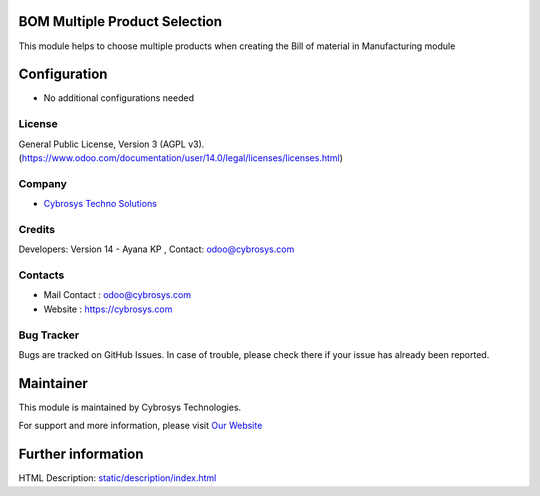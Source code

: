 .. image:: https://img.shields.io/badge/licence-AGPL--1-blue.svg
    :target: https://www.odoo.com/documentation/user/14.0/legal/licenses/licenses.html
    :alt: License: LGPL-3

BOM Multiple Product Selection
==============================
This module helps to choose multiple products when creating the Bill of material in Manufacturing module

Configuration
============
* No additional configurations needed

License
-------
General Public License, Version 3 (AGPL v3).
(https://www.odoo.com/documentation/user/14.0/legal/licenses/licenses.html)

Company
-------
* `Cybrosys Techno Solutions <https://cybrosys.com/>`__

Credits
-------
Developers: Version 14 - Ayana KP , Contact: odoo@cybrosys.com

Contacts
--------
* Mail Contact : odoo@cybrosys.com
* Website : https://cybrosys.com

Bug Tracker
-----------
Bugs are tracked on GitHub Issues. In case of trouble, please check there if your issue has already been reported.

Maintainer
==========
.. image:: https://cybrosys.com/images/logo.png
   :target: https://cybrosys.com
This module is maintained by Cybrosys Technologies.

For support and more information, please visit `Our Website <https://cybrosys.com/>`__

Further information
===================
HTML Description: `<static/description/index.html>`__
